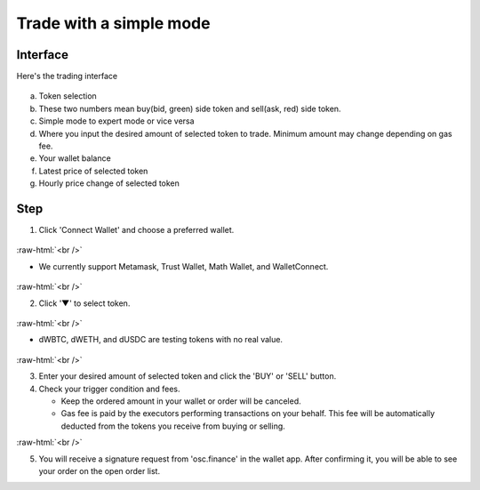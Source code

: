 Trade with a simple mode
========================

.. role:: raw-html(raw)
    :format: html;

Interface
---------

Here's the trading interface

.. figure:: static/simple_part.png
    :align: center
    :figwidth: 100%

a. Token selection
b. These two numbers mean buy(bid, green) side token and sell(ask, red) side token.
c. Simple mode to expert mode or vice versa
d. Where you input the desired amount of selected token to trade. Minimum amount may change depending on gas fee.
e. Your wallet balance
f. Latest price of selected token
g. Hourly price change of selected token

Step
----

1. Click 'Connect Wallet' and choose a preferred wallet.

.. figure:: static/before_wallet_connect.png
    :align: center
    :figwidth: 100%

:raw-html:`<br />`

- We currently support Metamask, Trust Wallet, Math Wallet, and WalletConnect.

.. figure:: static/choose_wallet.png
    :align: center
    :figwidth: 100%

:raw-html:`<br />`

2. Click '▼' to select token.

.. figure:: static/dwbtc_click.png
    :align: center
    :figwidth: 100%

:raw-html:`<br />`

- dWBTC, dWETH, and dUSDC are testing tokens with no real value.

.. figure:: static/choose_token.png
    :align: center
    :figwidth: 100%

:raw-html:`<br />`

3.  Enter your desired amount of selected token and click the 'BUY' or 'SELL' button.

4.  Check your trigger condition and fees.

    * Keep the ordered amount in your wallet or order will be canceled.

    * Gas fee is paid by the executors performing transactions on your behalf. This fee will be automatically deducted from the tokens you receive from buying or selling.

.. image:: static/buy.png
    :width: 49%

.. image:: static/sell.png
    :width: 49%

:raw-html:`<br />`

5. You will receive a signature request from 'osc.finance' in the wallet app. After confirming it, you will be able to see your order on the open order list.



